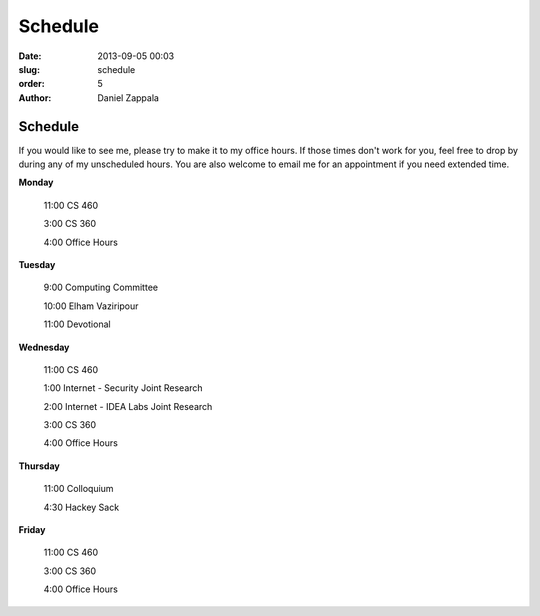 Schedule
##############

:date: 2013-09-05 00:03
:slug: schedule
:order: 5
:author: Daniel Zappala

Schedule
========

If you would like to see me, please try to make it to my office
hours. If those times don't work for you, feel free to drop by during
any of my unscheduled hours. You are also welcome to email me for an
appointment if you need extended time.

.. role:: fw

**Monday**

  :fw:`11:00` CS 460

  :fw:`3:00` CS 360

  :fw:`4:00` Office Hours

**Tuesday**

  :fw:`9:00` Computing Committee

  :fw:`10:00` Elham Vaziripour

  :fw:`11:00` Devotional

**Wednesday**

  :fw:`11:00` CS 460

  :fw:`1:00` Internet - Security Joint Research

  :fw:`2:00` Internet - IDEA Labs Joint Research

  :fw:`3:00` CS 360

  :fw:`4:00` Office Hours

**Thursday**

  :fw:`11:00` Colloquium

  :fw:`4:30` Hackey Sack

**Friday**

  :fw:`11:00` CS 460

  :fw:`3:00` CS 360
  
  :fw:`4:00` Office Hours



